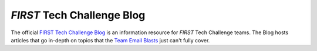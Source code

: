*FIRST* Tech Challenge Blog
===========================

The official `FIRST Tech Challenge Blog <http://firsttechchallenge.blogspot.com/>`__ 
is an information resource for *FIRST* Tech Challenge teams. The Blog hosts articles 
that go in-depth on topics that the 
`Team Email Blasts <https://www.firstinspires.org/resource-library/ftc/team-blast-archive>`__ 
just can't fully cover.

.. only:: html

   .. raw:: html

       <iframe id="iframeweb" src="https://firsttechchallenge.blogspot.com/" width="100%" height="700"></iframe>

